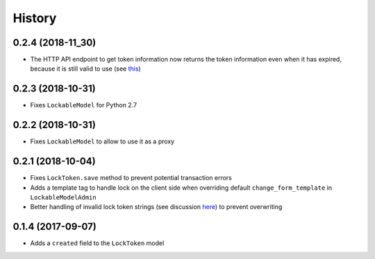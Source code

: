 .. :changelog:

History
-------

0.2.4 (2018-11_30)
^^^^^^^^^^^^^^^^^^
- The HTTP API endpoint to get token information now returns the token information even when it has expired, because it is still valid to use (see this_)

.. _this: https://github.com/rparent/django-lock-tokens#how-it-works

0.2.3 (2018-10-31)
^^^^^^^^^^^^^^^^^^
- Fixes ``LockableModel`` for Python 2.7

0.2.2 (2018-10-31)
^^^^^^^^^^^^^^^^^^
- Fixes ``LockableModel`` to allow to use it as a proxy

0.2.1 (2018-10-04)
^^^^^^^^^^^^^^^^^^
- Fixes ``LockToken.save`` method to prevent potential transaction errors
- Adds a template tag to handle lock on the client side when overriding default ``change_form_template`` in ``LockableModelAdmin``
- Better handling of invalid lock token strings (see discussion here_) to prevent overwriting

.. _here: https://github.com/rparent/django-lock-tokens/issues/6

0.1.4 (2017-09-07)
^^^^^^^^^^^^^^^^^^

- Adds a ``created`` field to the ``LockToken`` model

